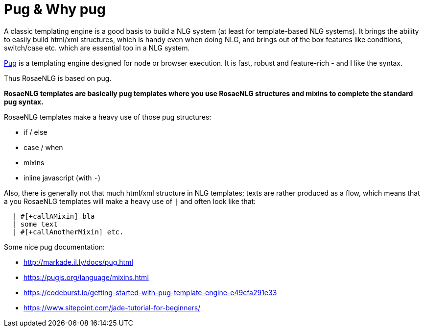 = Pug & Why pug

A classic templating engine is a good basis to build a NLG system (at least for template-based NLG systems). It brings the ability to easily build html/xml structures, which is handy even when doing NLG, and brings out of the box features like conditions, switch/case etc. which are essential too in a NLG system.

https://pugjs.org/[Pug] is a templating engine designed for node or browser execution. It is fast, robust and feature-rich - and I like the syntax.

Thus RosaeNLG is based on pug.

*RosaeNLG templates are basically pug templates where you use RosaeNLG structures and mixins to complete the standard pug syntax.*

RosaeNLG templates make a heavy use of those pug structures:

* if / else
* case / when
* mixins
* inline javascript (with `-`)

Also, there is generally not that much html/xml structure in NLG templates; texts are rather produced as a flow, which means that a you RosaeNLG templates will make a heavy use of `|` and often look like that:
....
  | #[+callAMixin] bla
  | some text
  | #[+callAnotherMixin] etc.
....

Some nice pug documentation:

* http://markade.il.ly/docs/pug.html
* https://pugjs.org/language/mixins.html
* https://codeburst.io/getting-started-with-pug-template-engine-e49cfa291e33
* https://www.sitepoint.com/jade-tutorial-for-beginners/

